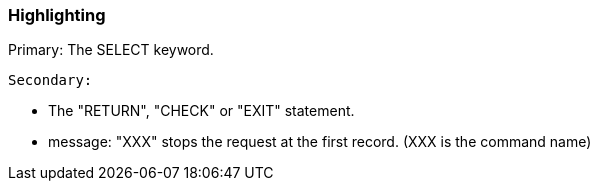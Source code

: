 === Highlighting

Primary: The SELECT keyword.

 Secondary:

* The "RETURN", "CHECK" or "EXIT" statement.
* message: "XXX" stops the request at the first record.
(XXX is the command name)

